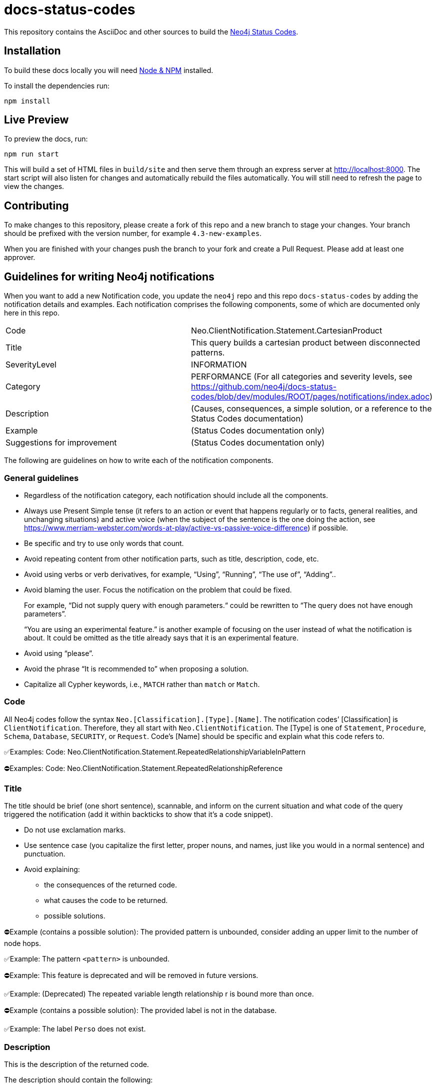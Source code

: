 :docs-uri: https://neo4j.com/docs

= docs-status-codes

This repository contains the AsciiDoc and other sources to build the link:{docs-uri}/status-codes[Neo4j Status Codes].


== Installation

To build these docs locally you will need link:https://nodejs.org/en/download/package-manager/[Node & NPM^] installed.

To install the dependencies run:

[source, sh]
----
npm install
----


== Live Preview

To preview the docs, run:

[source, sh]
----
npm run start
----

This will build a set of HTML files in `build/site` and then serve them through an express server at http://localhost:8000.
The start script will also listen for changes and automatically rebuild the files automatically.
You will still need to refresh the page to view the changes.


== Contributing

To make changes to this repository, please create a fork of this repo and a new branch to stage your changes.
Your branch should be prefixed with the version number, for example `4.3-new-examples`.

When you are finished with your changes push the branch to your fork and create a Pull Request.
Please add at least one approver.

== Guidelines for writing Neo4j notifications

When you want to add a new Notification code, you update the `neo4j` repo and this repo `docs-status-codes` by adding the notification details and examples.
Each notification comprises the following components, some of which are documented only here in this repo.

|===
| Code| Neo.ClientNotification.Statement.CartesianProduct
| Title|This query builds a cartesian product between disconnected patterns.
| SeverityLevel| INFORMATION
| Category| PERFORMANCE
(For all categories and severity levels, see https://github.com/neo4j/docs-status-codes/blob/dev/modules/ROOT/pages/notifications/index.adoc)
| Description |(Causes, consequences, a simple solution, or a reference to the Status Codes documentation)
| Example| (Status Codes documentation only)
| Suggestions for improvement| (Status Codes documentation only)
|===

The following are guidelines on how to write each of the notification components.

=== General guidelines

* Regardless of the notification category, each notification should include all the components.
* Always use Present Simple tense (it refers to an action or event that happens regularly or to facts, general realities, and unchanging situations) and active voice (when the subject of the sentence is the one doing the action, see https://www.merriam-webster.com/words-at-play/active-vs-passive-voice-difference) if possible.
* Be specific and try to use only words that count.
* Avoid repeating content from other notification parts, such as title, description, code, etc.
* Avoid using verbs or verb derivatives, for example, “Using”, “Running”, “The use of”, “Adding”..
* Avoid blaming the user.
Focus the notification on the problem that could be fixed.
+
For example, “Did not supply query with enough parameters.“ could be rewritten to “The query does not have enough parameters”.
+
“You are using an experimental feature.” is another example of focusing on the user instead of what the notification is about.
It could be omitted as the title already says that it is an experimental feature.
* Avoid using “please”.
* Avoid the phrase “It is recommended to” when proposing a solution.
* Capitalize all Cypher keywords, i.e., `MATCH` rather than `match` or `Match`.

=== Code

All Neo4j codes follow the syntax `Neo.[Classification].[Type].[Name]`.
The notification codes’ [Classification] is `ClientNotification`.
Therefore, they all start with `Neo.ClientNotification`.
The [Type] is one of `Statement`, `Procedure`, `Schema`, `Database`, `SECURITY`, or `Request`.
Code’s [Name] should be specific and explain what this code refers to.

✅Examples:
Code: Neo.ClientNotification.Statement.RepeatedRelationshipVariableInPattern

⛔Examples:
Code: Neo.ClientNotification.Statement.RepeatedRelationshipReference

=== Title

The title should be brief (one short sentence), scannable, and inform on the current situation and what code of the query triggered the notification (add it within backticks to show that it’s a code snippet).

* Do not use exclamation marks.
* Use sentence case (you capitalize the first letter, proper nouns, and names, just like you would in a normal sentence) and punctuation.
* Avoid explaining:
** the consequences of the returned code.
** what causes the code to be returned.
** possible solutions.

⛔Example (contains a possible solution):
      The provided pattern is unbounded, consider adding an upper limit to the number of node hops.

✅Example:
     The pattern `<pattern>` is unbounded.

⛔Example:
This feature is deprecated and will be removed in future versions.

✅Example:
(Deprecated) The repeated variable length relationship r is bound more than once.

⛔Example (contains a possible solution):
      The provided label is not in the database.

✅Example:
     The label `Perso` does not exist.



=== Description

This is the description of the returned code.

The description should contain the following:

* What caused the notification to be returned
* Why it might be a problem - what the consequences are
* If possible, a simple solution, otherwise, a reference to the docs using the sentence:
_See Status Codes documentation for suggestions for improvement._


⛔Example:
Using shortest path with an unbounded pattern will likely result in long execution times.
It is recommended to use an upper limit to the number of node hops in your pattern.

✅Rewrite:
Shortest path with an unbounded pattern may result in long execution times.
Use an upper limit to the number of node hops in your pattern.

⛔Example:
Using an already bound variable for a variable length relationship is deprecated and will be removed in a future version. (the repeated variable is: r)

✅Rewrite:
A variable length relationship that is bound more than once does not return any result. See Status Codes documentation for suggestions for improvement.

⛔Example:
One of the labels in your query is not available in the database, make sure you didn’t misspell it or that the label is available when you run this statement in your application (the missing label name is: Perso)

✅Rewrite:
Non-existing labels yield no result. Verify that the label is spelled correctly.

=== Example

The examples and suggestions for improvement are written only in the Status Codes doc.

Add one or more example queries to illustrate the possible scenarios when this notification code would be returned.
They should look similar to the following:

.<Add a caption that explains the example>
====
Query::
+
[source, cypher, role="noplay"]
----
Here write the query.
----

Description of the returned code::
Same as in the `ne4j` repo.

Suggestions for improvement::

Give a possible solution for the provided example query.

⛔Example:

In case a cartesian product is needed, nothing can be done to improve this query.
In many cases, however, you might not need a combination of all children and parents, and that is when this query could be improved.
If for example, you need the children and the children's parents, you can improve this query by rewriting it to the following:

[source, cypher, role="noplay"]
----
MATCH (c:Child)-[:ChildOf]->(p:Parent) RETURN c, p
----


✅Rewrite:

If you only need the children and the children's parents, and not all combinations between them, add `[:ChildOf]` between the `Child` and the `Parent` nodes:

[source, cypher, role="noplay"]
----
MATCH (c:Child)-[:ChildOf]->(p:Parent) RETURN c, p
====